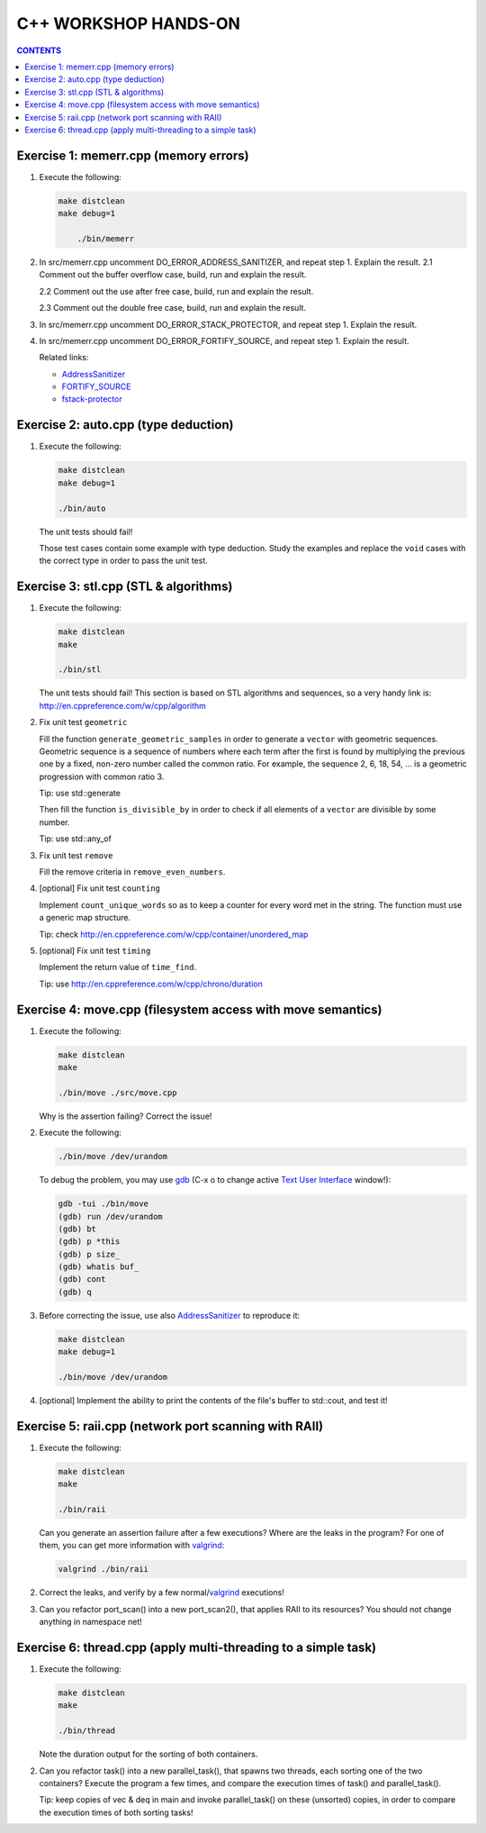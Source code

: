 =====================
C++ WORKSHOP HANDS-ON
=====================

.. contents:: CONTENTS


Exercise 1: memerr.cpp (memory errors)
======================================

1. Execute the following:

   .. code:: bash

    make distclean
    make debug=1

	./bin/memerr

2. In src/memerr.cpp uncomment DO_ERROR_ADDRESS_SANITIZER, and repeat step 1.
   Explain the result.
   2.1 Comment out the buffer overflow case, build, run and explain
   the result.

   2.2 Comment out the use after free case, build, run and explain the
   result.

   2.3 Comment out the double free case, build, run and explain the
   result.

3. In src/memerr.cpp uncomment DO_ERROR_STACK_PROTECTOR, and repeat step 1.
   Explain the result.

4. In src/memerr.cpp uncomment DO_ERROR_FORTIFY_SOURCE, and repeat step 1.
   Explain the result.

   Related links:

   * AddressSanitizer_
   * FORTIFY_SOURCE_
   * fstack-protector_

.. _AddressSanitizer: https://github.com/google/sanitizers/wiki/AddressSanitizer
.. _FORTIFY_SOURCE: https://access.redhat.com/blogs/766093/posts/1976213
.. _fstack-protector: https://access.redhat.com/blogs/766093/posts/1976073

Exercise 2: auto.cpp (type deduction)
=====================================

1. Execute the following:

   .. code:: bash

    make distclean
    make debug=1

    ./bin/auto

   The unit tests should fail!

   Those test cases contain some example with type deduction. Study
   the examples and replace the ``void`` cases with the correct type
   in order to pass the unit test.

Exercise 3: stl.cpp (STL & algorithms)
======================================

1. Execute the following:

   .. code:: bash

    make distclean
    make

    ./bin/stl

   The unit tests should fail! This section is based on STL
   algorithms and sequences, so a very handy link is:
   http://en.cppreference.com/w/cpp/algorithm


2. Fix unit test ``geometric``

   Fill the function ``generate_geometric_samples`` in order to
   generate a ``vector``  with geometric sequences.
   Geometric sequence is a sequence of numbers where each term after
   the first is found by multiplying the previous one by a fixed,
   non-zero number called the common ratio. For example, the sequence
   2, 6, 18, 54, ... is a geometric progression with common ratio 3.

   Tip: use std::generate

   Then fill the function ``is_divisible_by`` in order to check if all
   elements of a ``vector`` are divisible by some number.

   Tip: use std::any_of

3. Fix unit test ``remove``

   Fill the remove criteria in ``remove_even_numbers``.

4. [optional] Fix unit test ``counting``

   Implement ``count_unique_words`` so as to keep a counter for every
   word met in the string. The function must use a generic map
   structure.

   Tip: check http://en.cppreference.com/w/cpp/container/unordered_map

5. [optional] Fix unit test ``timing``

   Implement the return value of ``time_find``.

   Tip: use http://en.cppreference.com/w/cpp/chrono/duration

Exercise 4: move.cpp (filesystem access with move semantics)
============================================================

1. Execute the following:

   .. code:: bash

    make distclean
    make

    ./bin/move ./src/move.cpp

   Why is the assertion failing? Correct the issue!

2. Execute the following:

   .. code:: bash

    ./bin/move /dev/urandom

   To debug the problem, you may use gdb_ (C-x o to change active `Text
   User Interface`__ window!):

   .. code:: bash

    gdb -tui ./bin/move
    (gdb) run /dev/urandom
    (gdb) bt
    (gdb) p *this
    (gdb) p size_
    (gdb) whatis buf_
    (gdb) cont
    (gdb) q

3. Before correcting the issue, use also AddressSanitizer_ to reproduce it:

   .. code:: bash

    make distclean
    make debug=1

    ./bin/move /dev/urandom

4. [optional] Implement the ability to print the contents of the file's
   buffer to std::cout, and test it!

.. _gdb: https://sourceware.org/gdb/
.. __: https://sourceware.org/gdb/onlinedocs/gdb/TUI.html

Exercise 5: raii.cpp (network port scanning with RAII)
======================================================

1. Execute the following:

   .. code:: bash

    make distclean
    make

    ./bin/raii

   Can you generate an assertion failure after a few executions? Where are
   the leaks in the program? For one of them, you can get more information
   with valgrind_:

   .. code:: bash

    valgrind ./bin/raii

2. Correct the leaks, and verify by a few normal/valgrind_ executions!

3. Can you refactor port_scan() into a new port_scan2(), that applies
   RAII to its resources? You should not change anything in namespace net!

.. _valgrind: http://valgrind.org/

Exercise 6: thread.cpp (apply multi-threading to a simple task)
===============================================================

1. Execute the following:

   .. code:: bash

    make distclean
    make

    ./bin/thread

   Note the duration output for the sorting of both containers.

2. Can you refactor task() into a new parallel_task(), that spawns two
   threads, each sorting one of the two containers? Execute the program a
   few times, and compare the execution times of task() and parallel_task().

   Tip: keep copies of vec & deq in main and invoke parallel_task()
   on these (unsorted) copies, in order to compare the execution times
   of both sorting tasks!

